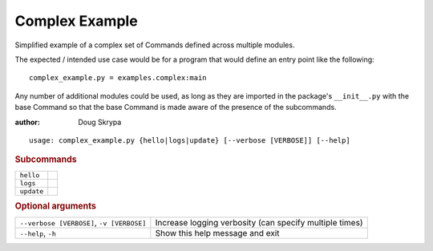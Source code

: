 Complex Example
***************

Simplified example of a complex set of Commands defined across multiple modules.

The expected / intended use case would be for a program that would define an entry point like the following::

    complex_example.py = examples.complex:main


Any number of additional modules could be used, as long as they are imported in the package's ``__init__.py`` with the
base Command so that the base Command is made aware of the presence of the subcommands.

:author: Doug Skrypa


::

    usage: complex_example.py {hello|logs|update} [--verbose [VERBOSE]] [--help]



.. rubric:: Subcommands

.. table::
    :widths: auto

    +------------+--+
    | ``hello``  |  |
    +------------+--+
    | ``logs``   |  |
    +------------+--+
    | ``update`` |  |
    +------------+--+


.. rubric:: Optional arguments

.. table::
    :widths: auto

    +-------------------------------------------+---------------------------------------------------------+
    | ``--verbose [VERBOSE]``, ``-v [VERBOSE]`` | Increase logging verbosity (can specify multiple times) |
    +-------------------------------------------+---------------------------------------------------------+
    | ``--help``, ``-h``                        | Show this help message and exit                         |
    +-------------------------------------------+---------------------------------------------------------+
